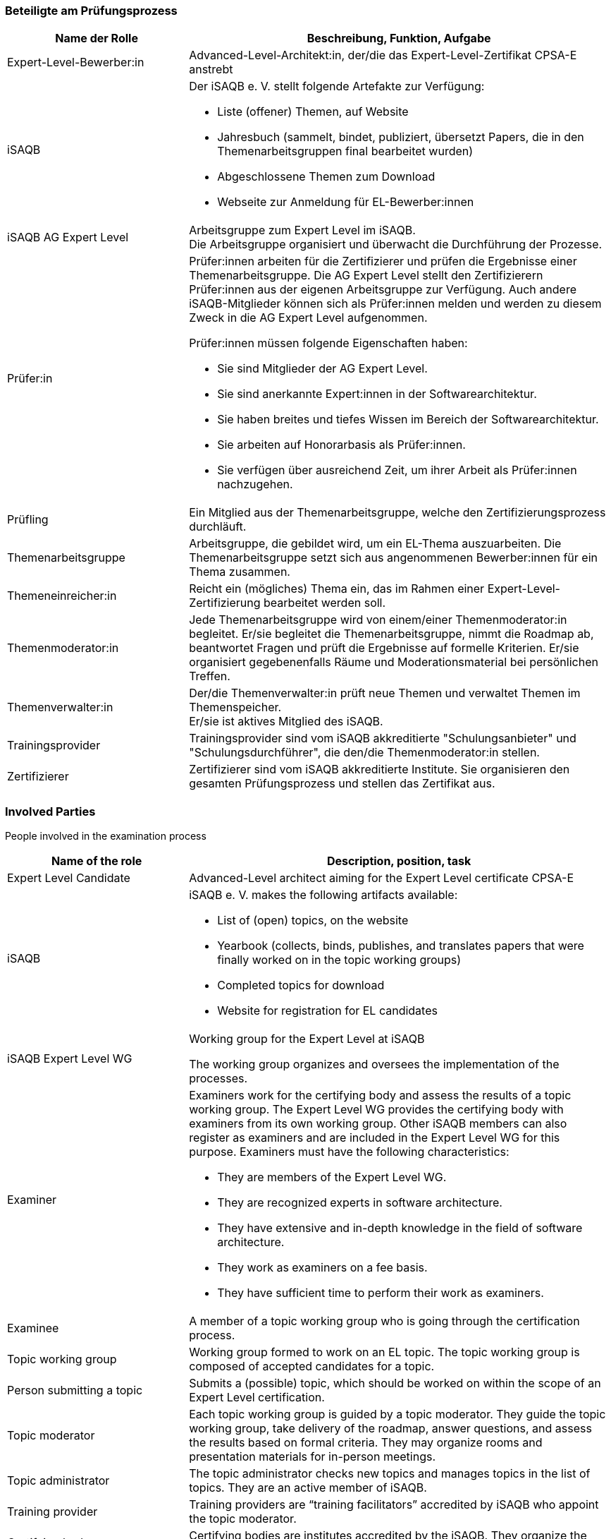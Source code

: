 // tag::DE[]
=== Beteiligte am Prüfungsprozess

[cols="<3,<7a"]
|===
| Name der Rolle | Beschreibung, Funktion, Aufgabe

| Expert-Level-Bewerber:in
| Advanced-Level-Architekt:in, der/die das Expert-Level-Zertifikat CPSA-E anstrebt

| iSAQB
a| Der iSAQB e. V. stellt folgende Artefakte zur Verfügung:

* Liste (offener) Themen, auf Website
* Jahresbuch (sammelt, bindet, publiziert, übersetzt Papers, die in den Themenarbeitsgruppen final bearbeitet wurden)
* Abgeschlossene Themen zum Download
* Webseite zur Anmeldung für EL-Bewerber:innen

| iSAQB AG Expert Level
| Arbeitsgruppe zum Expert Level im iSAQB. +
Die Arbeitsgruppe organisiert und überwacht die Durchführung der Prozesse.

| Prüfer:in
| Prüfer:innen arbeiten für die Zertifizierer und prüfen die Ergebnisse einer Themenarbeitsgruppe.
Die AG Expert Level stellt den Zertifizierern Prüfer:innen aus der eigenen Arbeitsgruppe zur Verfügung.
Auch andere iSAQB-Mitglieder können sich als Prüfer:innen melden und werden zu diesem Zweck in die AG Expert Level aufgenommen.

Prüfer:innen müssen folgende Eigenschaften haben:

* Sie sind Mitglieder der AG Expert Level.
* Sie sind anerkannte Expert:innen in der Softwarearchitektur.
* Sie haben breites und tiefes Wissen im Bereich der Softwarearchitektur.
* Sie arbeiten auf Honorarbasis als Prüfer:innen.
* Sie verfügen über ausreichend Zeit, um ihrer Arbeit als Prüfer:innen nachzugehen.

| Prüfling
| Ein Mitglied aus der Themenarbeitsgruppe, welche den Zertifizierungsprozess durchläuft.

| Themenarbeitsgruppe
| Arbeitsgruppe, die gebildet wird, um ein EL-Thema auszuarbeiten.
Die Themenarbeitsgruppe setzt sich aus angenommenen Bewerber:innen für ein Thema zusammen.

| Themeneinreicher:in
| Reicht ein (mögliches) Thema ein, das im Rahmen einer Expert-Level-Zertifizierung bearbeitet werden soll.

| Themenmoderator:in
| Jede Themenarbeitsgruppe wird von einem/einer Themenmoderator:in begleitet.
Er/sie begleitet die Themenarbeitsgruppe, nimmt die Roadmap ab, beantwortet Fragen und prüft die Ergebnisse auf formelle Kriterien.
Er/sie organisiert gegebenenfalls Räume und Moderationsmaterial bei persönlichen Treffen.

| Themenverwalter:in
| Der/die Themenverwalter:in prüft neue Themen und verwaltet Themen im Themenspeicher. +
Er/sie ist aktives Mitglied des iSAQB.

| Trainingsprovider
| Trainingsprovider sind vom iSAQB akkreditierte "Schulungsanbieter" und "Schulungsdurchführer", die den/die Themenmoderator:in stellen.

| Zertifizierer
| Zertifizierer sind vom iSAQB akkreditierte Institute. Sie organisieren den gesamten Prüfungsprozess und stellen das Zertifikat aus.

|===

// end::DE[]

// tag::EN[]
=== Involved Parties
People involved in the examination process

[cols="<3,<7a"]
|===
|Name of the role | Description, position, task

| Expert Level Candidate
|Advanced-Level architect aiming for the Expert Level certificate CPSA-E

| iSAQB
| iSAQB e. V. makes the following artifacts available:

- List of (open) topics, on the website
- Yearbook (collects, binds, publishes, and translates papers that were finally worked on in the topic working groups)
- Completed topics for download
- Website for registration for EL candidates

| iSAQB Expert Level WG
| Working group for the Expert Level at iSAQB

The working group organizes and oversees the implementation of the processes.

| Examiner
| Examiners work for the certifying body and assess the results of a topic working group. The Expert Level WG provides the certifying body with examiners from its own working group. Other iSAQB members can also register as examiners and are included in the Expert Level WG for this purpose.
Examiners must have the following characteristics:

- They are members of the Expert Level WG.
- They are recognized experts in software architecture.
- They have extensive and in-depth knowledge in the field of software architecture.
- They work as examiners on a fee basis.
- They have sufficient time to perform their work as examiners.

| Examinee
| A member of a topic working group who is going through the certification process.

| Topic working group
| Working group formed to work on an EL topic. The topic working group is composed of accepted candidates for a topic.

| Person submitting a topic
| Submits a (possible) topic, which should be worked on within the scope of an Expert Level certification.

| Topic moderator
| Each topic working group is guided by a topic moderator. They guide the topic working group, take delivery of the roadmap, answer questions, and assess the results based on formal criteria. They may organize rooms and presentation materials for in-person meetings.

| Topic administrator
| The topic administrator checks new topics and manages topics in the list of topics. They are an active member of iSAQB.

| Training provider
| Training providers are “training facilitators” accredited by iSAQB who appoint the topic moderator.

| Certifying body
| Certifying bodies are institutes accredited by the iSAQB. They organize the entire examination process and issue the certificate.

|===

// end::EN[]
